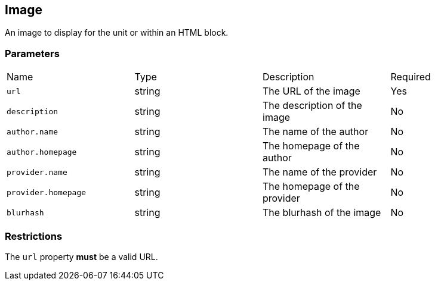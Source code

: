 == Image

An image to display for the unit or within an HTML block.

[discrete]
=== Parameters

[cols="1,1,1,1"]
|===
| Name | Type | Description | Required
| `url` | string | The URL of the image | Yes
| `description` | string | The description of the image | No
| `author.name` | string | The name of the author | No
| `author.homepage` | string | The homepage of the author | No
| `provider.name` | string | The name of the provider | No
| `provider.homepage` | string | The homepage of the provider | No
| `blurhash` | string | The blurhash of the image | No
|===

[discrete]
=== Restrictions

The `url` property **must** be a valid URL.

